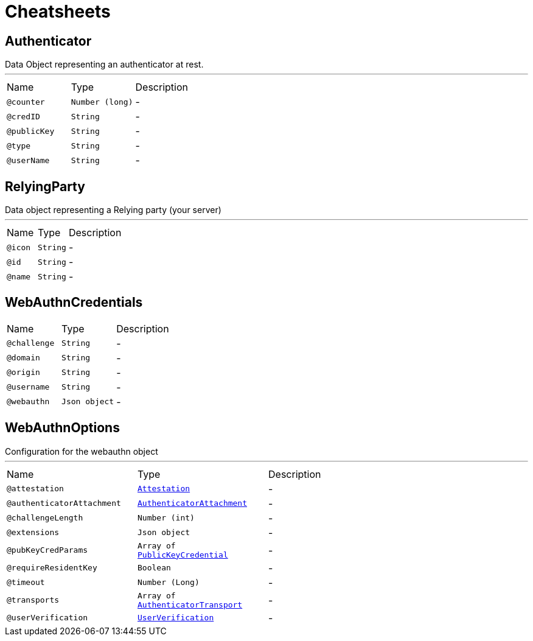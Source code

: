 = Cheatsheets

[[Authenticator]]
== Authenticator

++++
 Data Object representing an authenticator at rest.
++++
'''

[cols=">25%,25%,50%"]
[frame="topbot"]
|===
^|Name | Type ^| Description
|[[counter]]`@counter`|`Number (long)`|-
|[[credID]]`@credID`|`String`|-
|[[publicKey]]`@publicKey`|`String`|-
|[[type]]`@type`|`String`|-
|[[userName]]`@userName`|`String`|-
|===

[[RelyingParty]]
== RelyingParty

++++
 Data object representing a Relying party (your server)
++++
'''

[cols=">25%,25%,50%"]
[frame="topbot"]
|===
^|Name | Type ^| Description
|[[icon]]`@icon`|`String`|-
|[[id]]`@id`|`String`|-
|[[name]]`@name`|`String`|-
|===

[[WebAuthnCredentials]]
== WebAuthnCredentials


[cols=">25%,25%,50%"]
[frame="topbot"]
|===
^|Name | Type ^| Description
|[[challenge]]`@challenge`|`String`|-
|[[domain]]`@domain`|`String`|-
|[[origin]]`@origin`|`String`|-
|[[username]]`@username`|`String`|-
|[[webauthn]]`@webauthn`|`Json object`|-
|===

[[WebAuthnOptions]]
== WebAuthnOptions

++++
 Configuration for the webauthn object
++++
'''

[cols=">25%,25%,50%"]
[frame="topbot"]
|===
^|Name | Type ^| Description
|[[attestation]]`@attestation`|`link:enums.html#Attestation[Attestation]`|-
|[[authenticatorAttachment]]`@authenticatorAttachment`|`link:enums.html#AuthenticatorAttachment[AuthenticatorAttachment]`|-
|[[challengeLength]]`@challengeLength`|`Number (int)`|-
|[[extensions]]`@extensions`|`Json object`|-
|[[pubKeyCredParams]]`@pubKeyCredParams`|`Array of link:enums.html#PublicKeyCredential[PublicKeyCredential]`|-
|[[requireResidentKey]]`@requireResidentKey`|`Boolean`|-
|[[timeout]]`@timeout`|`Number (Long)`|-
|[[transports]]`@transports`|`Array of link:enums.html#AuthenticatorTransport[AuthenticatorTransport]`|-
|[[userVerification]]`@userVerification`|`link:enums.html#UserVerification[UserVerification]`|-
|===

